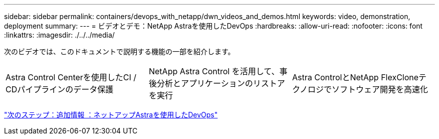 ---
sidebar: sidebar 
permalink: containers/devops_with_netapp/dwn_videos_and_demos.html 
keywords: video, demonstration, deployment 
summary:  
---
= ビデオとデモ：NetApp Astraを使用したDevOps
:hardbreaks:
:allow-uri-read: 
:nofooter: 
:icons: font
:linkattrs: 
:imagesdir: ./../../media/


次のビデオでは、このドキュメントで説明する機能の一部を紹介します。

[cols="5a, 5a, 5a"]
|===


 a| 
Astra Control Centerを使用したCI / CDパイプラインのデータ保護

 a| 
NetApp Astra Control を活用して、事後分析とアプリケーションのリストアを実行

 a| 
Astra ControlとNetApp FlexCloneテクノロジでソフトウェア開発を高速化


|===
link:dwn_additional_information.html["次のステップ：追加情報 ：ネットアップAstraを使用したDevOps"]
